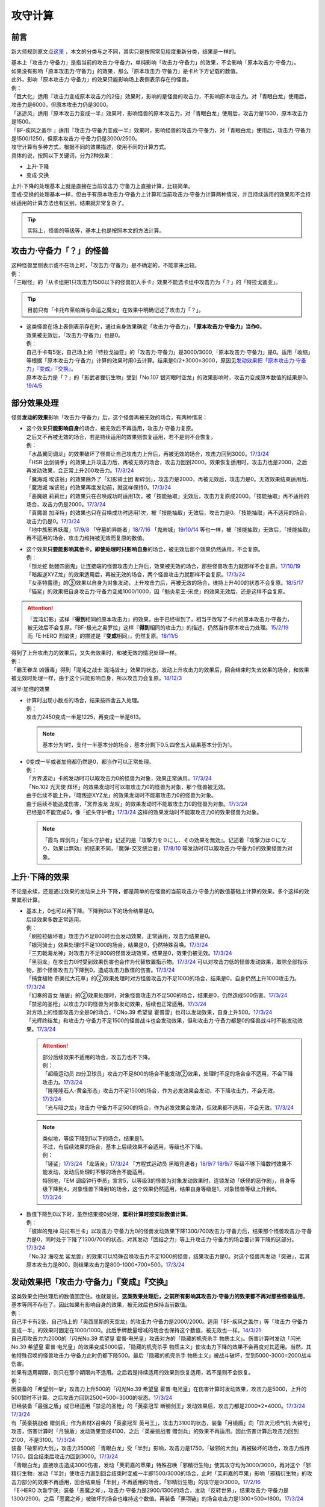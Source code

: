 .. _攻守计算:

========
攻守计算
========

.. role:: strike
    :class: strike

前言
========

新大师规则原文点\ `这里 <https://warsier.gitbooks.io/new_master_rule/content/4/43/433/4336.html>`__ ，本文的分类与之不同，其实只是按照常见程度重新分类，结果是一样的。

| 基本上「攻击力·守备力」是指当前的攻击力·守备力，单纯影响「攻击力·守备力」的效果，不会影响「原本攻击力·守备力」。
| 如果没有影响「原本攻击力·守备力」的效果，那么「原本攻击力·守备力」是卡片下方记载的数值。
| 此外，影响「原本攻击力·守备力」的效果只能影响场上表侧表示存在的怪兽。
| 例：
| 「巨大化」适用『攻击力变成原本攻击力的2倍』效果时，影响的是怪兽的攻击力，不影响原本攻击力。对「青眼白龙」使用后，攻击力是6000，但原本攻击力仍是3000。
| 「迷途风」适用『原本攻击力变成一半』效果时，影响怪兽的原本攻击力，对「青眼白龙」使用后，攻击力是1500，原本攻击力是1500。
| 「BF-疾风之盖尔 」适用『攻击力·守备力变成一半』效果时，影响怪兽的攻击力·守备力，对「青眼白龙」使用后，攻击力·守备力是1500/1250，但原本攻击力·守备力仍是3000/2500。

| 攻守计算有多种方式，根据不同的效果描述，使用不同的计算方式。
| 具体的说，按照以下关键词，分为2种效果：

- 上升·下降
- 变成·交换

| 上升·下降的处理基本上就是直接在当前攻击力·守备力上直接计算，比较简单。
| 变成·交换的处理基本一样，但由于有原本攻击力·守备力上计算和当前攻击力·守备力计算两种情况，并且持续适用的效果和不会持续适用的计算方法也有区别，结果就非常复杂了。

.. tip:: 实际上，怪兽的等级等，基本上也是按照本文的方法计算。

攻击力·守备力「？」的怪兽
=========================

| 这种怪兽里侧表示或不在场上时，「攻击力·守备力」是不确定的，不能拿来比较。
| 例：
| 「三眼怪」的『从卡组把1只攻击力1500以下的怪兽加入手卡』效果不能选卡组中攻击力为「？」的「特拉戈迪亚」。

.. tip:: 目前只有「卡托布莱帕斯与命运之魔女」在效果中明确记述了攻击力「？」。

-  | 这类怪兽在场上表侧表示存在时，通过自身效果确定「攻击力·守备力」，\ **「原本攻击力·守备力」当作0**\ 。
   | 效果被无效后，「攻击力·守备力」也是0。
   | 例：
   | 自己手卡有5张，自己场上的「特拉戈迪亚」的「攻击力·守备力」是3000/3000,「原本攻击力·守备力」是0。适用「收缩」等根据「原本攻击力·守备力」计算的效果时用0去计算。结果是0/2+3000=3000，原因见\ `发动效果把「原本攻击力·守备力」『变成』『交换』`_\ 。
   | 原本攻击力是「？」的「影武者狸衍生物」受到「No.107 银河眼时空龙」的效果影响时，攻击力变成原本数值的结果是0。\ `19/4/5 <http://yugioh-wiki.net/index.php?%A1%D4%A3%CE%A3%EF.%A3%B1%A3%B0%A3%B7%20%B6%E4%B2%CF%B4%E3%A4%CE%BB%FE%B6%F5%CE%B5%A1%D5#faq>`__

部分效果处理
============

怪兽\ **发动的效果**\ 影响「攻击力·守备力」后，这个怪兽再被无效的场合，有两种情况：

-  | 这个效果\ **只能影响自身**\ 的场合，被无效后不再适用，攻击力·守备力复原。
   | 之后又不再被无效的场合，若是持续适用的效果则恢复适用，若不是则不会恢复。
   | 例：
   | 「水晶翼同调龙」的效果破坏了怪兽让自己攻击力上升后，再被无效的场合，攻击力回到3000。\ `17/3/24 <https://www.db.yugioh-card.com/yugiohdb/faq_search.action?ope=5&fid=18191>`__
   | 「HSR 比剑骑手」的效果上升攻击力后，再被无效的场合，攻击力回到2000。效果恢复适用时，攻击力也是2000，之后再发动效果，会正常上升200攻击力。\ `17/3/24 <https://www.db.yugioh-card.com/yugiohdb/faq_search.action?ope=5&fid=16878>`__
   | 「魔海城 埃该翁」的效果除外了「幻影骑士团 断碎剑」，攻击力是2000，再被无效后，攻击力是0。无效效果结束适用后，「魔海城 埃该翁」的效果再度发动前，就这样保持0。\ `17/3/24 <https://www.db.yugioh-card.com/yugiohdb/faq_search.action?ope=5&fid=17272>`__
   | 「恶魔娘 莉莉丝」的效果只在召唤成功时适用1次，被「技能抽取」无效后，攻击力复原成2000。「技能抽取」再不适用的场合，攻击力仍是2000。\ `17/3/24 <https://www.db.yugioh-card.com/yugiohdb/faq_search.action?ope=5&fid=12542>`__
   | 「真魔兽 加泽特」的效果也只在召唤成功时适用1次，被「技能抽取」无效后，攻击力是0。「技能抽取」再不适用的场合，攻击力仍是0。\ `17/3/24 <https://www.db.yugioh-card.com/yugiohdb/faq_search.action?ope=5&fid=14300&keyword=&tag=-1>`__
   | 「地中族邪界妖魔」\ `17/9/8 <https://www.db.yugioh-card.com/yugiohdb/faq_search.action?ope=5&fid=21394&keyword=&tag=-1>`__ 「守墓的异能者」\ `18/7/16 <https://www.db.yugioh-card.com/yugiohdb/faq_search.action?ope=5&fid=22050>`__ 「鬼岩城」\ `19/10/14 <https://www.db.yugioh-card.com/yugiohdb/faq_search.action?ope=5&fid=45&keyword=&tag=-1>`__ 等也一样，被「技能抽取」无效后，「技能抽取」再不适用的场合，攻击力维持被无效而复原的数值。

-  | 这个效果\ **只要能影响其他卡，即使处理时只影响自身**\ 的场合，被无效后那个效果仍然适用，不会复原。
   | 例：
   | 「锁龙蛇 骷髅四面鬼」让连接端的怪兽攻击力上升后，效果被无效的场合，那些怪兽攻击力就那样不会复原。\ `17/10/19 <https://www.db.yugioh-card.com/yugiohdb/faq_search.action?ope=5&fid=12638>`__
   | 「暗叛逆XYZ龙」的效果适用后，再被无效的场合，两个怪兽攻击力就那样不会复原。\ `17/3/24 <https://www.db.yugioh-card.com/yugiohdb/faq_search.action?ope=5&fid=13409&keyword=&tag=-1>`__
   | 「女巫特露德」的③效果以自身为对象发动，上升攻击力后，再被无效的场合，维持上升400的状态不会复原。\ `18/5/17 <https://www.db.yugioh-card.com/yugiohdb/faq_search.action?ope=5&fid=12439>`__
   | 「猫鲨」的效果把自身攻击力·守备力变成1000/1000，因「魁炎星王-宋虎」的效果无效后，还是这样不会复原。

.. attention::

   | 「混沌幻影」这样『\ **得到**\ 相同的原本攻击力』的效果，由于已经得到了，相当于改写了卡片的原本攻击力·守备力，被无效后不会复原。「BF-极光之奥罗拉」这样『\ **得到**\ 相同的攻击力』的描述，仍然当作原本攻击力处理。\ `15/2/19 <https://www.db.yugioh-card.com/yugiohdb/faq_search.action?ope=4&cid=9093>`__
   | 而「E·HERO 烈焰侠」的描述是『\ **变成**\ 相同』，仍然复原。\ `18/11/5 <https://www.db.yugioh-card.com/yugiohdb/faq_search.action?ope=5&fid=13594&keyword=&tag=-1>`__

| 得到了上升攻击力的效果后，又失去效果时，和被无效的情况处理一样。
| 例：
| 「霸王眷龙 凶饿毒」得到「混沌之战士 混沌战士」效果的状态，发动上升攻击力的效果后，回合结束时失去效果的场合，和效果被无效时处理一样，由于这个只能影响自身，所以攻击力会复原。\ `18/12/3 <https://www.db.yugioh-card.com/yugiohdb/faq_search.action?ope=5&fid=8562&keyword=&tag=-1>`__

减半·加倍的效果

-  | 计算时出现小数点的场合，结果按四舍五入处理。
   | 例：
   | 攻击力2450变成一半是1225，再变成一半是613。

   .. note:: 基本分为1时，支付一半基本分的场合，基本分剩下0.5,四舍五入结果基本分仍为1。

-  | 0变成一半或者加倍都仍然是0，都当作可以正常处理。
   | 例：
   | 「方界波动」卡的发动时可以取攻击力0的怪兽为对象，效果正常适用。\ `17/3/24 <https://www.db.yugioh-card.com/yugiohdb/faq_search.action?ope=5&fid=8400>`__
   | 「No.102 光天使 辉环」的效果发动时可以取攻击力0的怪兽为对象，那个怪兽被无效。
   | 由于后续不能上升，「暗叛逆XYZ龙」的效果发动时不能取攻击力0的怪兽为对象。
   | 由于后续不能造成伤害，「冥界浊龙 龙叹」的效果发动时不能取攻击力0的怪兽为对象。\ `17/3/24 <https://www.db.yugioh-card.com/yugiohdb/faq_search.action?ope=5&fid=14704>`__
   | 已经是0不能变成0，像「蛇头守护者」\ `17/3/24 <https://www.db.yugioh-card.com/yugiohdb/faq_search.action?ope=5&fid=13061&keyword=&tag=-1>`__ 这样的效果发动时不能取攻击力0的效果怪兽为对象。

   .. note:: 「霞鸟 辉剑鸟」「蛇头守护者」记述的是『攻撃力を０にし、その効果を無効』。记述着『攻撃力は０になり、効果は無効』的结果不同，「魔弹-交叉统治者」\ `17/8/10 <https://www.db.yugioh-card.com/yugiohdb/faq_search.action?ope=5&fid=21318>`__ 等发动时可以取攻击力·守备力0的效果怪兽为对象。

上升·下降的效果
==========================

不论是永续，还是通过效果的发动来上升·下降，都是简单的在怪兽的当前攻击力·守备力的数值基础上计算的效果。多个这样的效果累积计算。

-  | 基本上，0也可以再下降。下降到0以下的场合结果是0。
   | 后续效果多数正常适用。
   | 例：
   | 「刷拉拉破坏者」攻击力不足800时也会发动效果，正常适用，攻击力结果是0。
   | 「银河骑士」效果处理时不足1000的场合，结果是0，仍然特殊召唤。\ `17/3/24 <https://www.db.yugioh-card.com/yugiohdb/faq_search.action?ope=5&fid=12535>`__
   | 「三刃戟海龙神」对攻击力不足800的怪兽发动效果，结果是0，效果仍被无效。\ `17/3/24 <https://www.db.yugioh-card.com/yugiohdb/faq_search.action?ope=5&fid=9809&keyword=&tag=-1>`__
   | 「黑羽龙」在攻击力0时受到效果伤害也会作为代替放置指示物。\ `17/3/24 <https://www.db.yugioh-card.com/yugiohdb/faq_search.action?ope=5&fid=9809&keyword=&tag=-1>`__ 可以对攻击力低的怪兽发动效果，取除全部指示物，那个怪兽攻击力下降到0，造成攻击力数值的伤害。\ `17/3/24 <https://www.db.yugioh-card.com/yugiohdb/faq_search.action?ope=5&fid=9808&keyword=&tag=-1>`__
   | 「捕食植物 奇美拉大花草」的②效果处理时对方怪兽攻击力不足1000的场合，结果是0，自身仍然上升1000攻击力。\ `17/3/24 <https://www.db.yugioh-card.com/yugiohdb/faq_search.action?ope=5&fid=7514>`__
   | 「幻奏的音女 唐唐」的②效果处理时，对象怪兽攻击力不足500的场合，结果是0，仍然造成500伤害。\ `17/3/24 <https://www.db.yugioh-card.com/yugiohdb/faq_search.action?ope=5&fid=15615>`__
   | 「禁忌的圣枪」以攻击力0的怪兽为对象发动效果，后续也正常适用。\ `17/3/24 <https://www.db.yugioh-card.com/yugiohdb/faq_search.action?ope=5&fid=12476>`__
   | 对方场上的怪兽攻击力全是0的场合，「CNo.39 希望皇 霍普雷」也可以发动效果，自身上升500。\ `17/3/24 <https://www.db.yugioh-card.com/yugiohdb/faq_search.action?ope=5&fid=11844>`__
   | 「光辉终结龙」和攻击力·守备力不足1500的怪兽战斗也会发动效果，但和攻击力·守备力都是0的怪兽战斗时不能发动效果。\ `17/3/24 <https://www.db.yugioh-card.com/yugiohdb/faq_search.action?ope=5&fid=7675>`__

   .. attention::

      | 部分后续效果不适用的场合，攻击力也不下降。
      | 例：
      | 「超级运动员 四分卫球员」攻击力不足800的场合不能发动②效果，处理时不足的场合全不适用，不会下降攻击力。\ `17/3/24 <https://www.db.yugioh-card.com/yugiohdb/faq_search.action?ope=5&fid=17226>`__
      | 「隆隆隆石人-黄金形态」攻击力不足1500的场合，作为必发效果会发动，不下降攻击力，不会无效。\ `17/3/24 <https://www.db.yugioh-card.com/yugiohdb/faq_search.action?ope=5&fid=12916>`__
      | 「光与暗之龙」攻击力·守备力不足500的场合，作为必发效果会发动，但效果都不适用，不会无效。\ `17/3/24 <https://www.db.yugioh-card.com/yugiohdb/faq_search.action?ope=5&fid=6357&keyword=&tag=-1>`__

   .. note::

      | 类似地，等级下降到1以下的场合，结果是1。
      | 不过，有后续效果的场合，基本上后续效果不会适用，等级也不下降。
      | 例：
      | 「锤鲨」\ `17/3/24 <https://www.db.yugioh-card.com/yugiohdb/faq_search.action?ope=5&fid=12944>`__ 「龙落亲」\ `17/3/24 <https://www.db.yugioh-card.com/yugiohdb/faq_search.action?ope=5&fid=17005>`__ 「方程式运动员 黑暗竞速者」\ `18/9/7 <https://www.db.yugioh-card.com/yugiohdb/faq_search.action?ope=5&fid=9809&keyword=&tag=-1>`__ \ `18/9/7 <https://www.db.yugioh-card.com/yugiohdb/faq_search.action?ope=5&fid=22099>`__ 等级不够下降数时效果不能发动，发动后处理时不够的场合不能适用。
      | 特别地，「EM 调级钟行李员」宣言5，以等级3的怪兽为对象发动效果时，连锁发动「妖怪的恶作剧」，自身等级下降到4，对象怪兽下降到1的场合，这个效果仍然适用，结果自身等级是1，对象怪兽等级上升到6。\ `17/3/24 <https://www.db.yugioh-card.com/yugiohdb/faq_search.action?ope=5&fid=19744>`__

-  | 数值下降到0以下时，虽然结果按0处理，\ **累积计算时按实际数值计算**\ 。
   | 例：
   | 「彼岸的鬼神 马拉布兰卡」以攻击力·守备力为0的怪兽发动效果下降1300/700攻击力·守备力后，结果那个怪兽攻击力·守备力是0，同时处于下降了1300/700的状态，对其发动「团结之力」等上升攻击力·守备力的场合要计算下降的这部分。\ `17/3/24 <https://www.db.yugioh-card.com/yugiohdb/faq_search.action?ope=5&fid=17230>`__
   | 「No.32 海咬龙 鲨龙兽」的效果可以特殊召唤攻击力不足1000的怪兽，结果攻击力是0。对这个怪兽再发动「突进」，若其原本攻击力是800，则结果攻击力是800-1000+700=500。\ `17/3/24 <https://www.db.yugioh-card.com/yugiohdb/faq_search.action?ope=5&fid=12421>`__

发动效果把「攻击力·守备力」『变成』『交换』
==============================================

| 这类效果会把处理后的数值固定住。也就是说，\ **这类效果处理后，之前所有影响其攻击力·守备力的效果都不再对那些怪兽适用**\ ，基本等同不存在了。因此如果有影响自身的效果，被无效后也保持当前数值。
| 例：
| 自己手卡有2张，自己场上的「奥西里斯的天空龙」的攻击力·守备力是2000/2000。适用「BF-疾风之盖尔」等「攻击力·守备力变成一半」的效果时固定在1000/1000。此后手牌数量增减的场合也保持这个数值，被无效也一样。\ `14/3/21 <http://www.db.yugioh-card.com/yugiohdb/faq_search.action?ope=5&fid=11911&keyword=&tag=-1>`__
| 自己用攻击力为2000的「闪光No.39 希望皇 霍普·电光皇」攻击对方的「隐藏的机壳杀手 物质主义」。伤害计算时发动「闪光No.39 希望皇 霍普·电光皇」的效果变成5000后，「隐藏的机壳杀手 物质主义」使攻击力下降的效果不会再度对其适用。当然，其他特殊召唤的怪兽攻击力·守备力此时仍都下降500。最后「隐藏的机壳杀手 物质主义」被战斗破坏，受到5000-3000=2000战斗伤害。

| 如果有适用期限，则只在那个期限内不适用。之后若是持续适用的效果则恢复适用，若不是则不会恢复。
| 例：
| 因装备的「希望剑一斩」攻击力上升500的「闪光No.39 希望皇 霍普·电光皇」在伤害计算时发动效果，攻击力是5000，上升的500暂时不计算。之后攻击力回到2500+500=3000的状态。\ `17/3/24 <https://www.db.yugioh-card.com/yugiohdb/faq_search.action?ope=5&fid=15302>`__
| 已经装备「最强之盾」或已经适用「禁忌的圣枪」的「英豪冠军 断钢剑王」发动效果后，攻击力都是2000*2=4000。\ `17/3/24 <https://www.db.yugioh-card.com/yugiohdb/faq_search.action?ope=5&fid=16&keyword=&tag=-1>`__ \ `17/3/24 <https://www.db.yugioh-card.com/yugiohdb/faq_search.action?ope=5&fid=12357&keyword=&tag=-1>`__
| 有「英豪挑战者 赠剑兵」作为素材X召唤的「英豪冠军 英弓王」，攻击力3100的状态，装备「月镜盾」向「异次元喷气机·大铁号」攻击，伤害计算时「月镜盾」发动效果变成4100，之后「英豪挑战者 赠剑兵」的效果不再适用。因此伤害计算后攻击力回到2100，不是3100。\ `17/3/24 <https://www.db.yugioh-card.com/yugiohdb/faq_search.action?ope=5&fid=12654>`__
| 装备「破邪的大剑」，攻击力3500的「青眼白龙」受「半封」影响，攻击力是1750，「破邪的大剑」再被破坏的场合，攻击力维持1750，回合结束后攻击力回到3000。\ `17/3/24 <https://www.db.yugioh-card.com/yugiohdb/faq_search.action?ope=5&fid=9829&keyword=&tag=-1>`__
| 「青眼白龙」直接攻击造成3000伤害，发动「芙莉嘉的苹果」特殊召唤「邪精衍生物」使其攻守均为3000/3000，再对这个「邪精衍生物」发动「半封」使攻击力直到回合结束时变成一半即1500/3000的场合，此时「芙莉嘉的苹果」影响「邪精衍生物」的攻击力部分的效果不再适用，回合结束后「半封」不再适用的场合，「邪精衍生物」的攻守是0/3000。\ `17/2/16 <http://www.db.yugioh-card.com/yugiohdb/faq_search.action?ope=5&fid=6415&keyword=&tag=-1>`__
| 「E·HERO 次新宇侠」装备「恶魔之斧」，攻击力·守备力是2900/1300的场合，发动「反转世界」，结果攻击力·守备力是1300/2900。之后「恶魔之斧」被破坏的场合也维持这个数值。再装备「黑项链」的场合攻击力是1300+500=1800。\ `17/3/24 <https://www.db.yugioh-card.com/yugiohdb/faq_search.action?ope=5&fid=9502>`__

.. attention::

   | 特别地，之前的效果如果影响原本攻击力·守备力，虽然当前被固定住，那些效果仍然会保持原本攻击力·守备力。如果有适用期限，适用结束后会回到那些效果影响下的原本攻击力·守备力数值。
   | 例：
   | 自身效果让原本攻击力是3200的「召命之神弓-阿波罗萨」受到「连接栗子球」效果，攻击力变成0后，原本攻击力仍然是3200，再受到「收缩」效果的场合，攻击力是3200/2=1600。
   | 不用解放召唤的「神兽王 巴巴罗斯」受到「半封」的效果后，下个回合攻击力是1900。
   | 4个怪兽为素材连接召唤的「召命之神弓-阿波罗萨」发动过3次③效果后，受到「连接栗子球」「转生炎兽 炽热多头狮」的效果影响的场合，下个回合攻击力是3200。
   | 自身效果让原本攻击力是3200的「召命之神弓-阿波罗萨」发动3次效果后，装备「月镜盾」，进行战斗的场合，伤害计算后攻击力恢复成原本攻击力3200。\ `19/4/19 <https://www.db.yugioh-card.com/yugiohdb/faq_search.action?ope=5&fid=22618&keyword=&tag=-1>`__

-  | 之前还未适用的效果满足条件仍能适用。
   | 例：
   | 「真帝王领域」的②效果在伤害计算时才会适用，自己场上存在「真帝王领域」，自己上级召唤的「天帝 埃忒耳」被对方的「暗叛逆XYZ龙」把攻击力变成一半，即1400后，「天帝 埃忒耳」向对方怪兽攻击的伤害计算时，「真帝王领域」的效果正常适用，上升800，即2200。18/10/8
   | 「光道圣骑士 简」的①效果在伤害步骤内才会适用，在对方主要阶段被「BF-疾风之盖尔」的②效果把攻守变成一半，之后自己回合「光道圣骑士 简」攻击的伤害步骤内，效果正常适用，攻击力上升300。18/10/8
   | 「我我我枪手」攻击表示的效果发动后，被对方的「真龙的默示录」把攻守变成一半，之后「我我我枪手」攻击对方怪兽的伤害步骤内，其效果正常适用上升1000，对方怪兽下降500。18/10/8
   | 「Em 帽子戏法师」的③效果在Em指示物达到3个时立即适用，之后即使取除Em指示物也不会改变攻击力。\ `17/3/24 <https://www.db.yugioh-card.com/yugiohdb/faq_search.action?ope=5&fid=15384&keyword=&tag=-1>`__ 「Em 帽子戏法师」不足3个指示物时被「BF-疾风之盖尔」的②效果把攻击力变成550，然后指示物达到3个时③效果仍会适用，攻击力·守备力变成3300。18/10/8

   .. attention::

      | 上述情况都是进入特定状态才适用的效果。
      | 装备卡只要给怪兽装备后，即使攻击力·守备力没有改变，也当作已经适用了。
      | 其他持续适用的效果也不使用这个方法计算。
      | 例：
      | 双方基本分相同时，装备了「进化的人类」的「空手道家」发动效果把自己攻击力变成2倍后，即使基本分再变得不相同，也维持这个数值。
      | 和「Em 帽子戏法师」的③效果不同，「鹰身通灵师」的②效果是表侧表示存在时持续适用的效果，因「捕食生成」发动的效果放置指示物等级变成1后不再适用，再召唤龙族怪兽的场合，等级仍然是1。\ `18/10/1 <https://www.db.yugioh-card.com/yugiohdb/faq_search.action?ope=5&fid=13052>`__

-  | 之后发动·适用的效果当然会正常适用。
   | 例：
   | 发动过②效果的「水晶翼同调龙」被「真龙的默示录」变成1500/1250。再与「青眼白龙」战斗的伤害计算时，「水晶翼同调龙」的②效果再次发动，攻击力正常上升到4500。

   .. note:: 是抹消之前适用的效果，不是抹除效果本身。1个效果发动两次，互相是独立的。

接下来看一个综合性的例子：

   | Q.以场上持有「十二兽 蛇笞」「十二兽 马剑」作为X素材，攻击力·守备力是2800/400的「十二兽 龙枪」为对象发动「No.102 光天使 辉环」的『攻击力变成一半，那个效果无效』效果后，其攻击力·守备力是多少呢？
   | A.1400/0。先攻击力变成一半即1400/400，「十二兽 龙枪」影响自身攻击力的效果不再适用。再效果无效，守备力因无效而变成0，结果1400/0。

-  | Q.攻击力减半和效果无效不是同时处理的吗？
   | A.同时处理是指\ **在同一个时点**\ 处理，不一定是真正意义上的同时，只是让某些效果不会错过时点。同一个时点处理的行动仍然可能有顺序，比如伤害计算时这一个时点就有\ **攻守变化→伤害计算→给予战斗伤害→战斗破坏确定**\ 这些行动。行动顺序如何判断？按效果文字本身顺序判断，先攻击力减半，再效果无效。

其他同时处理的相关内容详见\ :ref:`同时处理`\ 。

.. _`发动效果把「原本攻击力·守备力」『变成』『交换』`:

发动效果把「原本攻击力·守备力」『变成』『交换』
================================================

这类效果计算结果可以认为是改写了怪兽卡下方记载的数值。

| 之前有\ **上升·下降**\ 的效果适用时，不论是否持续适用，都要再计算这些效果。
| 例：
| 自己手卡有3张，自己场上的「奥西里斯的天空龙」的攻守是3000/3000。但其原本攻击力·守备力是0，适用「收缩」等根据「原本攻击力·守备力」计算的效果时用0进行效果处理，之后还要计算其自身使攻守上升的效果，结果攻击力是0/2+3000=3000，和之前一样。此后手牌数量增减的场合仍会影响攻击力。\ `14/3/21 <http://www.db.yugioh-card.com/yugiohdb/faq_search.action?ope=5&fid=11906&keyword=&tag=-1>`__

之前有\ **变成·交换**\ 的效果适用时

-  | 如果是持续适用的，并且是影响攻击力·守备力的效果，也会再计算。
   | 例：
   | 「红莲魔兽」\ `19/3/8 <http://yugioh-wiki.net/index.php?%A1%D4%B9%C8%CF%A1%CB%E2%BD%C3%20%A5%C0%A1%A6%A5%A4%A1%BC%A5%B6%A1%D5#faq>`__ 「原始太阳 赫利俄斯」\ `19/3/8 <http://yugioh-wiki.net/index.php?%A1%D4%B8%B6%BB%CF%C2%C0%CD%DB%A5%D8%A5%EA%A5%AA%A5%B9%A1%D5#faq>`__ 「混沌死灵师」「命运女郎」等怪兽的效果持续影响的是自身的攻击力·守备力，原本攻击力·守备力在场上按0处理，「收缩」适用只是0/2=0，再计算它们的效果，结果适用前后数值都一样。
   | 「守护神官 马哈德」和暗属性怪兽进行战斗的伤害步骤内，自身效果把攻击力加倍到5000，被「收缩」后攻击力是2500/2=1250。这个时点再计算，结果攻击力是1250*2=2500。\ `17/3/24 <https://www.db.yugioh-card.com/yugiohdb/faq_search.action?ope=5&fid=19234&keyword=&tag=-1>`__ 同样的还有「降龙之魔术师」\ `17/3/24 <https://www.db.yugioh-card.com/yugiohdb/faq_search.action?ope=5&fid=13056&keyword=&tag=-1>`__ 「蛇神 格」\ `17/3/24 <https://www.db.yugioh-card.com/yugiohdb/faq_search.action?ope=5&fid=19510>`__ 等。

   .. attention::

      「蛇神 格」等效果本身并不是\ 会反复计算的效果_\ 。被「蛇神 格」把攻击力变成1500的「青眼白龙」再被「真龙的默示录」的①效果变成750的场合，「蛇神 格」的效果不会再计算，不会回到3000/2=1500。

-  | 如果是影响原本攻击力·守备力的效果，或者不是持续适用的效果，这些效果不会再计算。只在这个状况能固定住数值。
   | 例：
   | 「白骨王」「无限恐龙」等效果持续影响自身的原本攻击力·守备力。2000的「白骨王」被「收缩」后，攻击力是2000/2=1000，之后的这个回合内，墓地增加1只「白骨」，攻击力也不会变化，效果被无效也不会变化。回合结束后若「白骨王」的效果再适用的场合，原本攻击力因自身效果变成3000。
   | 「超级交通机人-隐形合体」攻击时，自身效果让原本攻击力变成1800后，受到「收缩」效果的场合，即使战斗结束后，直到回合结束时，攻击力是1800/2=900。
   | 自身效果让原本攻击力4000的「嵌合超载龙」，由于自身的效果只在出场时适用，不是持续适用的效果，被卡的效果下降1000攻击力后，适用「收缩」的效果的场合，回合结束后自身效果也不会再适用，攻击力是0。
   | 自身效果让原本攻击力是3200的「召命之神弓-阿波罗萨」发动3次效果后，受到「收缩」的效果的场合，攻击力是1600-2400，在场上当作0，回合结束后「收缩」效果不适用的场合，其②效果也不适用，保持0，实际再下降2400的状态。\ `19/4/15 <https://www.db.yugioh-card.com/yugiohdb/faq_search.action?ope=5&fid=22612&keyword=&tag=-1>`__
   | 「娱乐法师 帽子戏法师」的③效果只在放置3个Em指示物时适用1次，之后即使取除指示物也保持3300。\ `17/3/24 <https://www.db.yugioh-card.com/yugiohdb/faq_search.action?ope=5&fid=15384&keyword=&tag=-1>`__ 被「收缩」后不影响守备力，攻击力是550。「收缩」不适用后攻击力回到1100，守备力仍是3300。\ `17/3/24 <https://www.db.yugioh-card.com/yugiohdb/faq_search.action?ope=5&fid=15381&keyword=&tag=-1>`__
   | 「BF-疾风之盖尔」的效果对怪兽适用后，再对那个怪兽发动「收缩」的场合，那个怪兽的攻击力是原本攻击力减半的数值。「收缩」不适用后，回到卡片记载的原本攻击力数值，守备力不恢复。以「青眼白龙」为例，攻守变化过程是3000/2500→1500/1250→1500/1250→3000/1250。\ `14/3/21 <http://www.db.yugioh-card.com/yugiohdb/faq_search.action?ope=5&fid=7944&keyword=&tag=-1>`__
   | 「闪刀姬-大黄蜂浮游单元」特殊召唤的攻击力·守备力都是1500的「闪刀姬衍生物」，被「收缩」后攻击力变成0，守备力维持1500。「收缩」不再适用后攻击力也维持0。\ `18/2/24 <https://www.db.yugioh-card.com/yugiohdb/faq_search.action?ope=5&fid=21762&keyword=&tag=-1>`__

   .. note:: 衍生物的「原本攻击力·守备力」是特殊召唤效果中记载的数值。「闪刀姬-大黄蜂浮游单元」记述着『「闪刀姬衍生物」（战士族·暗·1星·攻/守0）』，因此「闪刀姬衍生物」的原本攻击力·守备力是0。类似的「冥府之使者衍生物」的原本攻击力·守备力是「？」。「克隆复制」「物理分身」这样没有记载的场合，特殊召唤后的原本攻击力·守备力都是0。

   | 自己场上持有「十二兽 蛇笞」「十二兽 马剑」作为X素材的「十二兽 龙枪」，同时「炎舞-「天玑」」的效果适用中，即2900/400，被对方的「暗叛逆XYZ龙」的效果把攻击力变成一半，即1450/400。「暗叛逆XYZ龙」的攻击力上升1450是3950，这时对「暗叛逆XYZ龙」发动「迷途风」的场合，是直接在2500上计算，2500/2=1250，之后计算上升的效果，1250+1450=2700。即2700/2000。
   | 自己场上持有「十二兽 蛇笞」「十二兽 马剑」作为X素材的「十二兽 龙枪」，同时「炎舞-「天玑」」的效果适用中，即2900/400，被对方的「暗叛逆XYZ龙」的效果把攻击力变成一半，即1450/400后，对这个「十二兽 龙枪」发动「迷途风」的场合，先效果无效，此时是1450/0，再因原本攻击力变成一半，0/2=0。不会再度计算「暗叛逆XYZ龙」的效果，结果是0/0。

   .. note:: 「暗叛逆XYZ龙」把攻击力固定住，「十二兽 龙枪」「炎舞-「天玑」」的效果被抹消了。若守备力也被固定住，则结果也不会是0，例如「暗叛逆XYZ龙」换成「BF-疾风之盖尔」的场合，是1450/200→0/200。

| 「迷途风」的处理顺序也是按照文本顺序，先无效，后原本攻击力变成一半。
| 例：
| 以特殊召唤的攻击力是1800的「机壳别名 愚钝」为对象发动「迷途风」的场合，结果攻击力是1400。\ `16/11/12 <http://yugioh-wiki.net/index.php?%A1%D4%CC%C2%A4%A4%C9%F7%A1%D5#faq>`__
| 以特殊召唤的攻击力是6000的「白骨王」为对象发动「迷途风」的场合，结果攻击力是0。即使先对「白骨王」发动「收缩」把原本攻击力变成3000也是如此。\ `17/3/15 <http://yugioh-wiki.net/index.php?%A1%D4%CC%C2%A4%A4%C9%F7%A1%D5#faq>`__

.. attention:: 下文的情况都很少见，可以不看。

不入连锁的把「攻击力·守备力」『变成』『交换』
================================================

| 「混沌死灵师」「命运女郎」怪兽这样的效果，只要适用中，会因条件变化而再计算。
| 例：
| 「命运女郎」怪兽的攻击力·守备力被「BF-疾风之盖尔」减半，自身的永续效果被抹消不再适用的场合，之后等级上升也维持减半后的数值。

之前的效果

-  | 如果是\ **持续适用**\ 的效果，会再计算。 
   | 例：
   | 「白骨王」「无限恐龙」装备「巨大化」后，自身效果把原本攻击力·守备力变化的场合，「巨大化」会再度计算。
   | 「暗黑地带」的效果适用中，等级3的「命运女郎·达琪」攻击力·守备力是1700/800。之后其等级上升1的场合，先算永续变成的效果，即1600/1600，之后适用场地效果，结果是2100/1200。
   | 因「废铁工厂」的效果攻击力上升到2300的「废铁破坏者」装备「巨大化」的场合，首先因「巨大化」的效果攻击力变成4200，之后再度计算「废铁工厂」的效果，攻击力是2100*2+200=4400。

-  | 如果不是，不再计算。不过，这类效果不是抹消，不适用时又会回到之前的状态。
   | 例：
   | 适用「突进」后攻击力3200的「电气尾龙」适用「巨大化」的效果加倍的场合，攻击力是5000。不会再计算「突进」的效果。「巨大化」离场等使效果不适用的场合，「突进」的效果适用，「电气尾龙」攻击力是3200。
   | 对原本攻击力被「收缩」减半的怪兽发动「巨大化」，在「收缩」减半的数值上加倍或再减半。「巨大化」不适用的场合回到「收缩」适用时的数值。
   | 「黑色花园」把怪兽的攻击力减半后，发动「巨大化」，那个怪兽攻击力变成原本攻击力的2倍或减半。之后「巨大化」离场等使效果不适用的场合，那个怪兽攻击力回到被「黑色花园」减半的状态。\ `17/3/24 <https://www.db.yugioh-card.com/yugiohdb/faq_search.action?ope=5&fid=7626&keyword=&tag=-1>`__
   | 「冥府之使者衍生物」被「巨大化」装备后攻击力是0，「巨大化」不再适用的场合回到特殊召唤时的状态。\ `17/3/24 <https://www.db.yugioh-card.com/yugiohdb/faq_search.action?ope=5&fid=8222&keyword=&tag=-1>`__

   .. attention::  对自身效果适用，等级5的「命运女郎·达琪」发动「突进」攻击力2700的场合，由于「突进」不是在自身效果之前适用的，不使用这个计算方法。这个回合内等级上升1，攻击力·守备力再计算的场合，「突进」也要再计算，也就是6*400+700=3100。

不入连锁的把「原本攻击力·守备力」『变成』『交换』
==================================================

| 「自然甲虫」「无限恐龙」这样的效果，只要适用中，会因条件变化而再计算。
| 计算的结果可以认为是改写了卡片下方记载的数值。
| \ **上升·下降**\ 的效果都在之后再计算。
| 例：
| 「无限恐龙」被「黑色花园」的效果把攻击力减半，自身的永续效果被抹消不再适用，之后除外的恐龙族怪兽数量增减的场合也维持减半后的数值。
| 对「自然甲虫」发动「突进」，攻击力·守备力是1100/1800，然后适用自身的永续效果，1800/400后，「突进」的效果再计算，结果是2500/400。\ `17/3/24 <https://www.db.yugioh-card.com/yugiohdb/faq_search.action?ope=5&fid=7&keyword=&tag=-1>`__

之前有把原本攻击力·守备力变成·交换的效果，再适用这类效果的场合：

-  | 这类效果不会抹消之前的效果，不适用时会回到之前的状态。
   | 例：
   | 原本攻击力是1600的「召命之神弓-阿波罗萨」装备「进化的人类」变成2400后，「进化的人类」又被破坏的场合，攻击力回到1600，不会变0。\ `19/4/25 <http://yugioh-wiki.net/index.php?%B8%B5%A1%B9%A4%CE%B9%B6%B7%E2%CE%CF%A1%CA%BC%E9%C8%F7%CE%CF%A1%CB#faq>`__
   | 自己基本分比对方少时，装备了「进化的人类」的「超级交通机人-隐形合体」攻击的场合，攻击力是2400/2=1200。伤害计算后自己基本分比对方多的场合，攻击力是1000/2=500。战斗结束后，攻击力是1000。

之前有把攻击力·守备力变成·交换的效果，再适用这两类效果的场合，结果不一样：

-  | 2020年2月，经多次邮件查询，适用不入连锁的把原本攻击力·守备力\ **变成**\ 的效果后，目前这类效果卡片处理变得不一致。下文中删除线的内容是之前的调整。
   | 例：
   | 攻击力被「黑色花园」「BF-疾风之盖尔」变成900的「超级交通机人-隐形合体」攻击时，攻击力是1800。攻击完，攻击力恢复成3600。
   | 在自己基本分和对方不同的场合，受到「黑色花园」「BF-疾风之盖尔」效果影响，攻击力是900的「超级交通机人-隐形合体」装备「进化的人类」后，再破坏「进化的人类」的场合，其攻击力回到装备「进化的人类」之前的900。
   | 受到「BF-疾风之盖尔」或「墓地墓地的怨恨」效果影响，攻击力是1500或0的「青眼白龙」装备「孤毒之剑」，和对方怪兽进行战斗的伤害计算时，攻击力不会发生变化，之后伤害计算后或伤害步骤结束后，攻击力也不会发生变化。

-  | :strike:`适用不入连锁的把原本攻击力·守备力\ **变成**\ 的效果后，`
   | :strike:`如果之前的效果是持续适用的，会再计算。`
   | :strike:`如果不是，会被抹消。`
   | :strike:`例：`
   | :strike:`攻击力被「黑色花园」「BF-疾风之盖尔」变成900的「超级交通机人-隐形合体」攻击时，攻击力是1800。攻击完，攻击力恢复成3600。`
   | :strike:`在自己基本分和对方不同的场合，受到「黑色花园」「BF-疾风之盖尔」效果，攻击力是900的「超级交通机人-隐形合体」装备「进化的人类」后，再破坏「进化的人类」的场合，其攻击力恢复3600。`

-  | 适用不入连锁的把原本攻击力·守备力\ **交换**\ 的效果，不影响现有数值，就结果而言和适用前没有区别。
   | 例：
   | 「No.64 古狸 三太夫」发动效果特殊召唤了衍生物后，再适用「扰乱之乡」效果的场合，结果对其无影响。
   | 攻击力被「黑色花园」的效果减半的「青眼白龙」，适用「扰乱之乡」效果的场合，攻击力保持1500，守备力是1500/3000。
   | 攻击力被「黑色花园」变成一半后，发动魔法卡的场合，「自然甲虫」攻击力保持200，守备力交换，是400。

.. attention::

   | 影响攻击力和原本攻击力的效果在同一时点适用的场合，先计算原本攻击力，再计算攻击力。
   | 例：
   | 「青眼白龙」装备了「疫病」和「孤毒之剑」，伤害计算时和伤害计算后最终都适用「疫病」的效果，攻击力都是0。
   | 「甲虫装机 皮可蛾」的效果把「甲虫装机 吉咖螳螂」给「黄金瓢虫」装备，原本攻击力变成2400，然后攻击力上升500，结果攻击力是2900。\ `17/11/24 <https://www.db.yugioh-card.com/yugiohdb/faq_search.action?ope=5&fid=21584>`__
   | 自己基本分比对方低，装备了「巨大化」「孤毒之剑」的「巨斧袭击者」攻击的伤害计算时，先「孤毒之剑」把原本攻击力变成2倍成3400，再「巨大化」加倍成6800。\ `18/4/20 <https://www.db.yugioh-card.com/yugiohdb/faq_search.action?ope=5&fid=13060&keyword=&tag=-1>`__

.. _会反复计算的效果:

会反复计算的效果
=================

| 记述『只在伤害计算时变成』等的部分不入连锁效果，适用的怪兽攻击力·守备力又被其他效果影响的场合，这类效果会再次适用。
| 具体的说，目前有以下卡：

- 「混沌的使者」
- 「银幕之镜壁」
- 「地球巨人」
- 「清净恶龙」
- 「超级漏洞人」
- 「子机」
- 「转生炎兽 堇色奇美拉」
- 「邪神 神之化身」
- 「邪神 恐惧之源」

.. note:: 

   | 这些效果目前互相之间的适用顺序是：「清净恶龙」<「银幕之镜壁」<「地球巨人」<「超级漏洞人」<「邪神 神之化身」&「邪神 恐惧之源」<「子机」。「清净恶龙」<「转生炎兽 堇色奇美拉」<「超级漏洞人」<「邪神 神之化身」。
   | 例：
   | 自己场上存在「邪神 恐惧之源」，对方特殊召唤的「子机」攻击力·守备力仍然保持和其选择的「超时空战斗机 V形蛇」相同，不会再减半。
   | 自己场上存在「银幕之镜壁」「地球巨人」，对方特殊召唤了「超级漏洞人」后，和「地球巨人」进行战斗的伤害计算时，「银幕之镜壁」的效果最先适用，「超级漏洞人」的原本攻击力减半(0/2=0)，再适用「地球巨人」的效果再减半(0/2=0)，最后适用「超级漏洞人」的效果，攻击力和守备力交换，「地球巨人」被战斗破坏，控制者受到3000-1000=2000战斗伤害。

这类效果总的来说是保证自身在最后适用1次，具体的说有两种情况：

-  | 其他效果是\ **上升·下降**\ 的场合，由于不会抹消这类效果，计算时先把之前适用的这类效果取消，最后计算1次这类效果。
   | 或者说重新计算。
   | 例：
   | 「邪神 恐惧之源」「奥西里斯的天空龙」在场上存在，攻击力4000的怪兽召唤·特殊召唤时，立即适用「邪神 恐惧之源」的效果，再因「奥西里斯的天空龙」下降攻击力，然后再适用「邪神 恐惧之源」的效果。但计算时「邪神 恐惧之源」的效果只计算1次，也就是(4000-2000)/2=1000。\ `17/3/24 <https://www.db.yugioh-card.com/yugiohdb/faq_search.action?ope=5&fid=11924&keyword=&tag=-1>`__
   | 「邪神 恐惧之源」的效果适用中，「魔导战士 破坏者」召唤时，立即适用「邪神 恐惧之源」的效果，攻击力是800，「魔导战士 破坏者」发动效果放置1个魔力指示物，上升300攻击力的场合再计算，(1600+300)/2=950。
   | 对这个「魔导战士 破坏者」发动「收缩」，则先计算「收缩」，再计算自身上升效果，最后再计算「邪神 恐惧之源」的效果。也就是(1600/2+300)/2=550。
   | 之后失去魔力指示物的场合，再计算1600/2/2=400。没有失去魔力指示物，回合结束「收缩」不适用的场合，再计算(1600+300)/2=950。

-  | 其他效果是\ **变成·交换**\ 的场合，在当前数值基础上再计算。
   | 例：
   | 「BF-疾风之盖尔」在场上存在，召唤「邪神 神之化身」，攻击力变成1300+100=1400。被「BF-疾风之盖尔」的效果减半攻击力后，再度适用自身的效果变成1300+100=1400。\ `17/3/24 <https://www.db.yugioh-card.com/yugiohdb/faq_search.action?ope=5&fid=8820&keyword=&tag=-1>`__
   | 「邪神 恐惧之源」「黑色花园」在场上存在，攻击力1200的怪兽召唤·特殊召唤时，立即适用「邪神 恐惧之源」的效果，再被「黑色花园」减半，然后再适用「邪神 恐惧之源」的效果。结果是1200/2/2/2=150。\ `17/3/24 <https://www.db.yugioh-card.com/yugiohdb/faq_search.action?ope=5&fid=7632&keyword=&tag=-1>`__

   .. attention:: 攻击力和守备力独立计算。「黑色花园」不影响怪兽的守备力，结果守备力只被「邪神 恐惧之源」减半1次。

其他
====

像「野性解放」「限制解除」这些，当适用这些效果的怪兽，之后因为其他效果没有被破坏时，虽然卡片效果文字没有写，但之后攻击力·守备力会复原。

「禁忌的圣典」记述着『那次战斗的伤害计算用原本的攻击力·守备力进行』，只是改变伤害计算的结算方式，并不影响怪兽的攻击力·守备力。详见\ :ref:`伤害计算时`\ 。

| 这是一道KONAMI官方的规则大师测试题：
| 自己「BF-疾风之盖尔」的效果把对方「电子龙」的攻击力和守备力减半，然后我方的「反转世界」的效果适用，然后我方以怪兽攻击该「电子龙」，伤害步骤开始时对方对该「电子龙」发动「收缩」，伤害计算时对方发动「禁忌的圣典」。到了回合结束，对于「电子龙」本回合的攻击力·守备力变动过程，以下说法正确的是？
| A.2100/1600->1050/800->800/1050->400/1050->2100/1600->800/1050
| B.2100/1600->1050/800->800/1050->1050/800->2100/1600->2100/1600
| C.2100/1600->1050/800->800/1050->1050/1050->1050/1050->2100/1600
| D.2100/1600->1050/800->800/1050->1050/1050->1050/1050->2100/1050
| E.2100/1600->1050/800->800/1050->1050/1050->2100/1600->2100/1050

答案是D，官方解说点\ `这里 <http://www.yugioh-card.com/japan/notice/information/?9>`__\ 。

| 流程：
| 「BF-疾风之盖尔」让2100/1600→1050/800应当是没有疑问的。
| 「反转世界」也不影响怪兽的原本攻击力·守备力，即800/1050。此时之前「BF-疾风之盖尔」的效果不再适用。
| 「收缩」根据原本攻击力影响怪兽的原本攻击力，即2100/2=1050，由于不会再度计算之前存在的\ **变成/交换**\ 效果，所以此时就是1050/1050。并且，之前「反转世界」影响攻击力的这部分效果不再适用，守备力仍由「反转世界」维持。
| 「禁忌的圣典」适用后，本身没有影响怪兽的攻击力·守备力，也没有影响怪兽的原本攻击力·守备力，因此仍然是1050/1050。
| 回合结束时「收缩」的效果结束，即攻击力回到2100，而守备力部分因「反转世界」的效果没有时限，保持1050。
